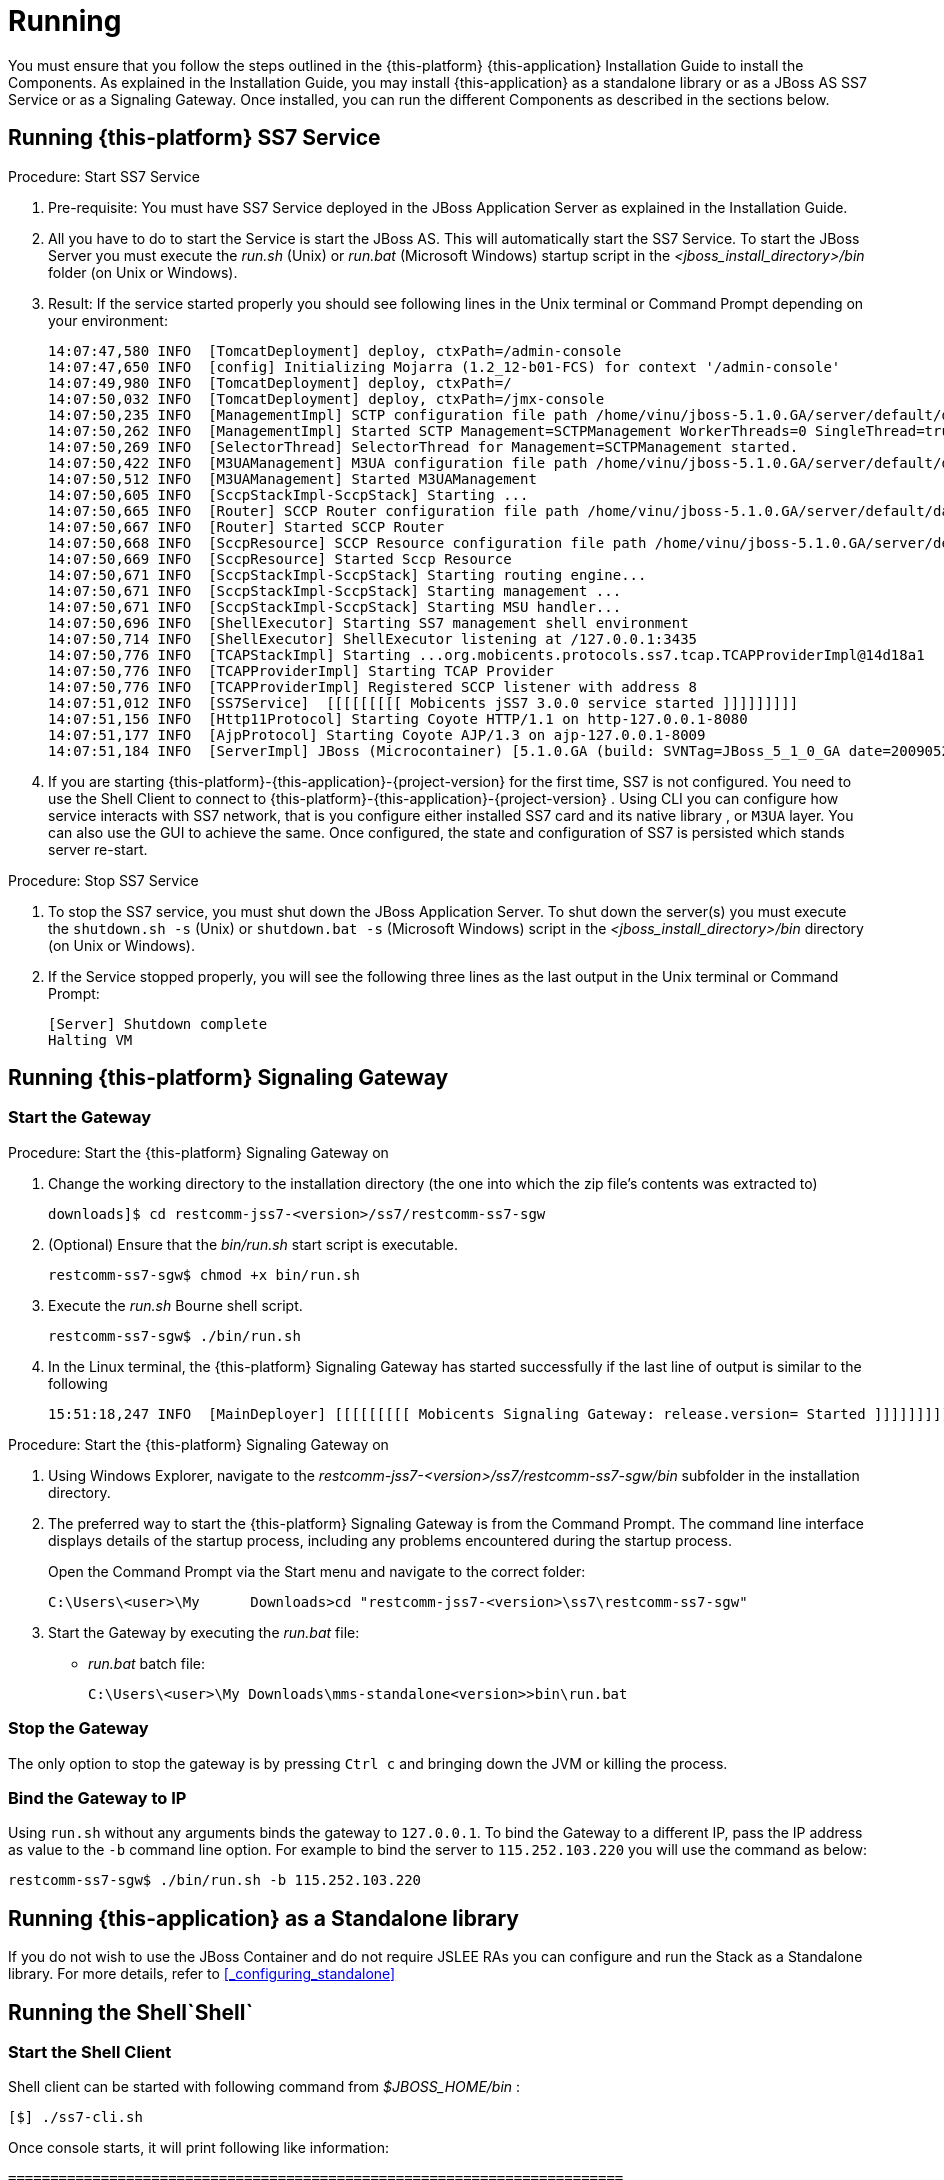 [[_running_jss7]]
= Running

You must ensure that you follow the steps outlined in the {this-platform} {this-application} Installation Guide to install the Components.
As explained in the Installation Guide, you may install  {this-application} as a standalone library or as a JBoss AS SS7 Service or as a Signaling Gateway.
Once installed, you can run the different Components as described in the sections below. 

[[_running_ss7_service]]
== Running {this-platform}  SS7 Service

.Procedure: Start SS7 Service
. Pre-requisite: You must have SS7 Service deployed in the JBoss Application Server as explained in the Installation Guide.
. All you have to do to start the Service is start the JBoss AS.
  This will automatically start the SS7 Service.
  To start the JBoss Server you must execute the [path]_run.sh_ (Unix) or [path]_run.bat_ (Microsoft Windows) startup script in the [path]_<jboss_install_directory>/bin_ folder (on Unix or Windows).  
. Result: If the service started properly you should see following lines in the Unix terminal or Command Prompt depending on your environment: 
+
----
14:07:47,580 INFO  [TomcatDeployment] deploy, ctxPath=/admin-console
14:07:47,650 INFO  [config] Initializing Mojarra (1.2_12-b01-FCS) for context '/admin-console'
14:07:49,980 INFO  [TomcatDeployment] deploy, ctxPath=/
14:07:50,032 INFO  [TomcatDeployment] deploy, ctxPath=/jmx-console
14:07:50,235 INFO  [ManagementImpl] SCTP configuration file path /home/vinu/jboss-5.1.0.GA/server/default/data/SCTPManagement_sctp.xml
14:07:50,262 INFO  [ManagementImpl] Started SCTP Management=SCTPManagement WorkerThreads=0 SingleThread=true
14:07:50,269 INFO  [SelectorThread] SelectorThread for Management=SCTPManagement started.
14:07:50,422 INFO  [M3UAManagement] M3UA configuration file path /home/vinu/jboss-5.1.0.GA/server/default/data/Mtp3UserPart_m3ua.xml
14:07:50,512 INFO  [M3UAManagement] Started M3UAManagement
14:07:50,605 INFO  [SccpStackImpl-SccpStack] Starting ...
14:07:50,665 INFO  [Router] SCCP Router configuration file path /home/vinu/jboss-5.1.0.GA/server/default/data/SccpStack_sccprouter.xml
14:07:50,667 INFO  [Router] Started SCCP Router
14:07:50,668 INFO  [SccpResource] SCCP Resource configuration file path /home/vinu/jboss-5.1.0.GA/server/default/data/SccpStack_sccpresource.xml
14:07:50,669 INFO  [SccpResource] Started Sccp Resource
14:07:50,671 INFO  [SccpStackImpl-SccpStack] Starting routing engine...
14:07:50,671 INFO  [SccpStackImpl-SccpStack] Starting management ...
14:07:50,671 INFO  [SccpStackImpl-SccpStack] Starting MSU handler...
14:07:50,696 INFO  [ShellExecutor] Starting SS7 management shell environment
14:07:50,714 INFO  [ShellExecutor] ShellExecutor listening at /127.0.0.1:3435
14:07:50,776 INFO  [TCAPStackImpl] Starting ...org.mobicents.protocols.ss7.tcap.TCAPProviderImpl@14d18a1
14:07:50,776 INFO  [TCAPProviderImpl] Starting TCAP Provider
14:07:50,776 INFO  [TCAPProviderImpl] Registered SCCP listener with address 8
14:07:51,012 INFO  [SS7Service]  [[[[[[[[[ Mobicents jSS7 3.0.0 service started ]]]]]]]]] 
14:07:51,156 INFO  [Http11Protocol] Starting Coyote HTTP/1.1 on http-127.0.0.1-8080
14:07:51,177 INFO  [AjpProtocol] Starting Coyote AJP/1.3 on ajp-127.0.0.1-8009
14:07:51,184 INFO  [ServerImpl] JBoss (Microcontainer) [5.1.0.GA (build: SVNTag=JBoss_5_1_0_GA date=200905221053)] Started in 40s:691ms
----		 
. If you are starting {this-platform}-{this-application}-{project-version} for the first time, SS7 is not configured.
  You need to use the Shell Client to connect to {this-platform}-{this-application}-{project-version} .
  Using CLI you can configure how service interacts with SS7 network, that is you configure either installed SS7 card and its native library , or `M3UA` layer.
  You can also use the GUI to achieve the same.
  Once configured, the state and configuration of SS7 is persisted which stands server re-start.

.Procedure: Stop SS7 Service
. To stop the SS7 service, you must shut down the JBoss Application Server.
  To shut down the server(s) you must execute the `shutdown.sh -s` (Unix) or  `shutdown.bat -s` (Microsoft Windows) script in the [path]_<jboss_install_directory>/bin_  directory (on Unix or Windows).
. If the Service stopped properly, you will see the following three lines as the  last output in the Unix terminal or Command Prompt: 
+
----
[Server] Shutdown complete
Halting VM
----

[[_running_sgw_binary]]
== Running {this-platform}  Signaling Gateway

[[_starting_sgw_binary]]
=== Start the Gateway

.Procedure: Start the {this-platform}  Signaling Gateway on 
. Change the working directory to the installation directory (the one into which the zip file's contents was extracted to) 
+
----
downloads]$ cd restcomm-jss7-<version>/ss7/restcomm-ss7-sgw
----

. (Optional) Ensure that the [path]_bin/run.sh_							start script is executable. 
+
----
restcomm-ss7-sgw$ chmod +x bin/run.sh
----

. Execute the [path]_run.sh_							Bourne shell script. 
+
----
restcomm-ss7-sgw$ ./bin/run.sh
----

. In the Linux terminal, the {this-platform} Signaling Gateway has started successfully if the last line of output is similar to the following 
+
[source]
----
15:51:18,247 INFO  [MainDeployer] [[[[[[[[[ Mobicents Signaling Gateway: release.version= Started ]]]]]]]]]
----


.Procedure: Start the {this-platform}  Signaling Gateway on 
. Using Windows Explorer, navigate to the [path]_restcomm-jss7-<version>/ss7/restcomm-ss7-sgw/bin_ subfolder in the installation directory. 
. The preferred way to start the {this-platform} Signaling Gateway is from the Command Prompt.
  The command line interface displays details of the startup process, including any problems encountered during the startup process. 
+
Open the Command Prompt via the [label]#Start# menu and navigate to the correct folder: 
+
----
C:\Users\<user>\My	Downloads>cd "restcomm-jss7-<version>\ss7\restcomm-ss7-sgw"
----

. Start the Gateway by executing the [path]_run.bat_ file: 
+
* [path]_run.bat_ batch file: 
+
----
C:\Users\<user>\My Downloads\mms-standalone<version>>bin\run.bat
----

[[_sgw_stopping]]
=== Stop the Gateway

The only option to stop the gateway is by pressing `Ctrl c`  and bringing down the JVM or killing the process. 

[[_sgw_running_alter]]
=== Bind the Gateway to IP 

Using `run.sh` without any arguments binds the gateway to `127.0.0.1`.
To bind the Gateway to a different IP, pass the IP address as value to the `-b` command line option.
For example to bind the server to `115.252.103.220` you will use the command as below: 

----
restcomm-ss7-sgw$ ./bin/run.sh -b 115.252.103.220
----

[[_running_standalone]]
== Running {this-application}  as a Standalone library

If you do not wish to use the JBoss Container and do not require JSLEE RAs you can configure and run the Stack as a Standalone library.
For more details, refer to <<_configuring_standalone>>

[[_running_shell]]
== Running the Shell`Shell`

[[_shell_start]]
=== Start the Shell Client

Shell client can be started with following command from [path]_$JBOSS_HOME/bin_			: 

[source]
----
[$] ./ss7-cli.sh
----

Once console starts, it will print following like information:

----

=========================================================================

Mobicents SS7 Management Shell Bootstrap Environment

=========================================================================

mobicents>
----

The `ss7-cli`			script supports the following options 

----

Usage: SS7 [OPTIONS]
Valid Options
-v           Display version number and exit
-h           This help screen
----

[[_connect_shell]]
=== Connect to Managed Instance

Shell needs to connect to managed instance.
Command to connect has following structure:

[source]
----

connect <IP> <PORT>
----

.Connect to remote machine
====
----

mobicents>connect 10.65.208.215 3435

mobicents(10.65.208.215:3435)>
----
====

NOTE: Host IP and port are optional, if not specified, shell will try to connect to `127.0.0.1:3435`			

[[_disconnect_shell]]
=== Disconnect

Command to disconnect has following structure:

[source]
----
ss7 discconnect
----

.Disconnect
====
----

mobicents(10.65.208.215:3435)>ss7 disconnect

Bye
mobicents>
----
====

[[_cli_security]]
=== Authentication and Audit Logs

==== Security

Security is a fundamental requirement of any Telecom application.
You must control access to your SS7 network and restrict who is allowed to access what and perform what operations.
 

{this-platform} {this-application} CLI Security is based on the JBoss Security Framework.
The JBoss Security framework provides support for a role-based declarative security model as well as integration of custom security via a security proxy layer.
The default implementation of the declarative security model is based on Java Authentication and Authorization Service (JAAS) login modules and subjects.
 



.Procedure: Enable Security
. Add a new parameter named "`securityDomain`" to the "ShellExecutor" bean in the configuration file [path]_jboss-5.1.0.GA/server/default/deploy/restcomm-ss7-service/META-INF/jboss-beans.xml_ and save the changes. 
+
----

<property name="securityDomain">java:/jaas/jmx-console</property>
----					
. Configure the security domain in the file [path]_jboss-5.1.0.GA/server/default/conf/login-config.xml_ following the instructions in the JBoss Admin Guide. 
. Create entries for user id and password in the file [path]_ jboss-5.1.0.GA/server/default/conf/props/jmx-console-users.properties_ for every user allowed to access the CLI.	 

.Procedure: Disable Security
. Delete all configurations created as mentioned above and remove the parameter "`securityDomain`" from the "Shell Executor" bean defined in [path]_jboss-5.1.0.GA/server/default/deploy/restcomm-ss7-service/META-INF/jboss-beans.xml_.			 

If you would like to read more about the JBoss Security Framework, please refer to the JBoss Admin Guide available in their website. 

[[_audit]]
==== Audit Configuration

If security is enabled then you can log the operations performed by every user.
 

.Procedure: Enable Audit
. Add a new appender to the file [path]_jboss-5.1.0.GA/server/default/conf/jboss-log4j.xml_ as below:  
+
----

<appender name="AUDIT" class="org.jboss.logging.appender.DailyRollingFileAppender">
	<errorHandler class="org.jboss.logging.util.OnlyOnceErrorHandler"/>
	<param name="File" value="${jboss.server.log.dir}/audit.log"/>
	<param name="Append" value="true"/>
	<param name="DatePattern" value="'.'yyyy-MM-dd"/>
	<layout class="org.apache.log4j.PatternLayout">
		<param name="ConversionPattern" value="%d %-5p [%c] (%t:%x) %m%n"/>
	</layout>
</appender>
----	 
. Add a new category to the file [path]_jboss-5.1.0.GA/server/default/conf/jboss-log4j.xml_ as below:  
+
----

<category name="org.jboss.security.audit.providers.LogAuditProvider" additivity="false">
	<priority value="TRACE"/>
	<appender-ref ref="AUDIT"/>
</category>
----	 			

When security and audit is enabled, a sample audit log looks like this: 
----

2012-11-28 22:17:27,005 TRACE [org.jboss.security.audit.providers.LogAuditProvider] (pool-19-thread-8:) [Success]message=login success;principal=admin;
2012-11-28 22:17:47,659 TRACE [org.jboss.security.audit.providers.LogAuditProvider] (pool-19-thread-1:) [Info]response=Successfully added client Association=SCTPAssoc1;principal=admin;command=sctp association create SCTPAssoc1 CLIENT 127.0.0.1 2775 127.0.0.1 2776;
2012-11-28 22:18:06,773 TRACE [org.jboss.security.audit.providers.LogAuditProvider] (pool-19-thread-3:) [Success]message=logout success;principal=admin;
----	 



[[_commands_help]]
=== Command-line Completion

{this-platform} {this-application} Shell supports Command-line completion (Tab Completion) allowing you to type the first (or first few) character(s) of the comand and press tab to fill in the rest of the command.
As soon as you enter the CLI (by executing the [path]_ss7-cli.sh_ script) you can make use of this feature to view all possible commands.
 

When you first enter CLI and press the "tab" key, CLI will display all operations permitted in that context.
Once you connect to a managed instance and while staying connected if you press the "tab" key it will display all other commands allowed. 

[source]
----

mobicents> [tab key press]
history  connect  exit     
mobicents>connect 10.65.208.215 3435
mobicents(10.65.208.215:3435)> [tab key press]
sctp        linkset     m3ua        sccp        history     disconnect
----

If you enter the first few characters of a command and press "tab", CLI will automatically fill in the rest of the command or display all possible commands if there is more than one command beginning with the characters entered by you. 

[source]
----

mobicents(10.65.208.215:3435)>sctp [tab key press]
server       association  --help       
mobicents(10.65.208.215:3435)>sctp
----

In addition, help files are also available for every command using the --help option.
The help files provide details of the command including possible parameters and examples of usage if applicable.
 

[source]
----

mobicents(10.65.208.215:3435)>sctp --help
Name
	sctp
	Manage M3UA - SCTP

SYNOPSIS
	sctp server [create | destroy | start | stop | show]  [parameters]

	sctp association [create | destroy | show]  [parameters]
         
	parameters 
		Command Line parameters.

DESCRIPTION
	This command is used to manage M3UA - SCTP. You can create, destroy, start and 
	stop a SCTP Server and view the Server configuration using the sctp server 
	command. You can create, destroy and view SCTP Associations using the 
	sctp association command.

SEE ALSO
	sctp server create, sctp server destroy, sctp server start, sctp server stop, 
	sctp server show, sctp association create, sctp association destroy,
	sctp association show

mobicents(10.65.208.215:3435)>
----

[[_using_gui]]
== Running the Graphical User Interface

Open a Web Browser and navigate to http://localhost:8080/jss7-management-console/. The window will look similar to the figure below.
The GUI is divided into three sections:  

* A left panel listing the management units (Services, SCTP, M3UA, Linkset, SCCP, TCAP, Alarms, Manage Campaigns and Metrics). You can click on any of these to select and navigate to the specific management unit.
* A main panel displaying the currently selected management unit.
  At the top of this panel you will find a bread crumb trail providing links back to each previous page that you navigated through in order to get to the current page.
  The main view is categorized into multiple tabs to manage different aspects of the selected layer.
* A bottom panel displaying the log data.
  You can clear the log anytime by clicking on the trash icon at the top right corner of this panel.
  You can also minimize or maximize this panel to suit your needs.


.GUI - Services
image::images/GUI_services.png[]		

The main window will display all the configured services and their current state (running or stopped). In the example above MAP, CAP, TCAP and ISUP are configured and running.
If any of these services is not running currently, the page will indicate that service as 'Stopped'. This page only indicates the current state of a service and does not allow you to start or stop the service dynamically.
You can view this screen anytime by clicking on the 'Services' link in the left panel. 

NOTE: You will notice bread crumbs at the top of the main panel, allowing you to return to any of the previous pages you navigated through.

[[_connect_gui]]
=== Connect to a new Instance

You can connect to a new instance by entering the IP:Port values and the login credentials in the top left corner of the GUI.
However please note that this feature is not available in this release but will be fully functional in the next release.
 

[[_gui_security]]
=== Authentication

{this-platform} {this-application} GUI Management Security is based on the JBoss Security Framework.
This is explained in <<_security>>. 

[[_running_ss7_simulator]]
== Running {this-platform} {this-application}  Simulator

The {this-platform} {this-application} comes with a Simulator module that will enable you to test and understand the functionality of the Stack.
You can install and run the Simulator module on any machine.
In addition, you can run several instances of the Simulator from one folder and each of these instances can have it's own configuration options.
Configuration options are saved into a xml configuration file. 

Each running instance of the Simulator has its own name (called "host name") and the name of configuration file depends on this "host name". For example if the host name is "a1", then the name of the configuration file will be "a1_simulator.xml". You must ensure that you provide each running Simulator instance with a unique host name in order to allow each running Simulator instance to have different configuration options.
 

You can run and manage the Simulator locally or remotely.
For running the Simulator locally you will be using a GUI interface.
If you are intending to run the Simulator remotely, then you can do so using RMI access (via a GUI interface) or a HTML interface (using a HTML Browser). 

[[_simulator_configuring_locally]]
=== Running the Simulator Locally

.Procedure: Launching the Simulator Locally
. Pre-requisite: You must have SS7 Simulator installed locally in the machine.
. Change the working directory to the bin folder in the Simulator's installation directory. 
+
----
downloads]$ cd restcomm-jss7-<version>/ss7/restcomm-ss7-simulator/bin
----

. (Optional) Ensure that the [path]_run.sh_							start script is executable. 
+
----
bin$ chmod +x run.sh
----

. Execute the [path]_run.sh_							Bourne shell script with the command `./run.sh gui`.
  If you wish to pass the "host name" parameter (say for example "a1") you can do so by issuing the command as `./run.sh gui -na1` or `./run.sh gui --name=a1` where "a1" is the "host name" of this simulator instance.
+
----
bin$ ./run.sh gui --name=a1
----

. Result: This will launch the GUI application form ""Connecting to a testerHost ..." as in the figure below:  
+
.Running Simulator Locally
image::images/Simulator-Example1.png[]				

.Procedure: Creating a Local testerHost
. Pre-requisite: You must have the GUI application form "Connecting to a testerHost" launched by running the simulator locally as explained in the above procedure.
. In the GUI application form "Connecting to a testerHost ..." enter a value for the Host name field if it is empty.
. Select the option "Create a local testerHost" and press the "Start" button.
. Result: This will create a local testerHost and launch a new form "SS7 Simulator: <host name>-local" as in the figure below: 
+
.The main form of the Simulator
image::images/Simulator-Example2.png[]

.Procedure: Running a Test
. Pre-requisite: You must have the main Simulator form launched as explained in the above procedure.
. Select required modules for Layers 1 - 3 and the Testing Task.
. Configure the modules to meet your requirements.
  Click on the button "..." to the right of the selected module.
  When layer configuring you can press one of two buttons "Load default values for side A" and "Load default values for side B" for loading default values for testing.
  These default values can be used if you are using SS7 Simulators in the one computer host as the side A and the side B for interaction.
  To save the configured layers to the disk, click the "Save" button.
  To reload the saved configuration, use the "Reload" button.
. When all required layers are correctly configured, click the "Run test" button.
. Result: The form for testing will be displayed as in the figure below: 
+
.Example Simulator testing form
image::images/Simulator-Example3.png[]

The form has three sections:  

* The top section displays information regarding the Simulator layers and the state of Testing.
  This information is refreshed every 5 seconds automatically.
  You can also choose to refresh this manually by clicking the "Refresh state" button.
  When you click the "Start" button, all modules will start and be ready for testing.
  When you click the "Stop" button all modules will stop.
* The middle section of the form displays notifications from testing modules.
* The bottom section of the form holds test dependant information whose details are displayed in the corresponding test definition. 

For more details on executing tests, please refer to <<_simulator_tests>>.

[[_simulator_configuring_remotely]]
=== Running SS7 Simulator remotely 

The Simulator can be run remotely using RMI and/or HTML Adaptors.
But prior to launching the Simulator remotely, you must first run a tester host in the host machine as explained in the procedure below:  

.Procedure: Launching a Tester Host in the host machine
. Pre-requisite: You must have SS7 Simulator installed locally in the host machine.
. Change the working directory to the bin folder in the Simulator's installation directory. 
+
----
downloads]$ cd restcomm-jss7-<version>/ss7/restcomm-ss7-simulator/bin
----

. (Optional) Ensure that the [path]_run.sh_ start script is executable. 
+
----
bin$ chmod +x run.sh
----

. Execute the [path]_run.sh_ Bourne shell script with the command `./run.sh core -na1 -t8001 -r9999,9998` or `./run.sh core --name=a1 --http=8001 --rmi=9999,9998`.
You can use a `rmi` connector or `http` connector or both simultaneously.
The command options are explained below: 

* "-n" (or "--name=") defines a host name (in the example above: "a1").
* "-r" (or "--rmi=") defines a port's listening for rmi requests (in the example above: "9999 and 9998"). RMI protocol uses 2 ports for server access.
  The first port (9999 above) is rmi port and 9998  is second port used by RMI.
  Usually RMI randomly selects this 2nd port, however if the core simulator is behind firewall,  the GUI will not be able to connect from remote machine without admin opening up all the ports.
  This can be risky, hence --rmi takes two ports as comma separated and admin can open these two ports on firewall.
+
NOTE: Please note that fixing the 2nd port in RMI contradicts the RMI specification. 

* "-t" (or "--http=") defines a port listening for html requests (in the example above: "8001").
* "-Djava.rmi.server.hostname=192.168.1.1" - if remote host contains several IP addresses you need to specify by this command which exactly IP address RMI will use.
+
----
bin$ ./run.sh core -na1 -t8001 -r9999,9998
----							
+
or 
+
----
bin$ ./run.sh core --name=a1 --http=8001 --rmi=9999,9998
----						
. Result: This will start the Tester Host in this machine and the output displayed in the console will be as below: 
+
----

=========================================================================

  SS7 Simulator Bootstrap Environment

  SIMULATOR_HOME: /home/vinu/restcomm-jss7-6.1.3.GA/ss7/restcomm-ss7-simulator

  JAVA: /usr/lib/jvm/jre-1.7.0-openjdk/bin/java

  JAVA_OPTS: -Dprogram.name=run.sh  -Djava.net.preferIPv4Stack=true -Xms256m -Xmx512m -Dsun.rmi.dgc.client.gcInterval=3600000 -Dsun.rmi.dgc.server.gcInterval=3600000

  CLASSPATH: /home/vinu/restcomm-jss7-6.1.3.GA/ss7/restcomm-ss7-simulator/bin/run.jar

=========================================================================
.
.
.
.
.
All beans have been loaded...
RMI connector initializing...
RMI connector has been started...
Html connector initializing...
Html connector has been started...
Waiting for commands...
----				

When the Tester Host is running successfully in the host machine, you can now run the Simulator tests remotely from any machine which has the Simulator installed.
The following procedures provide instructions to run the Simulator remotely using the two interfaces (RMI and HTML).

.Procedure: Managing the Simulator Remotely using RMI Interface
. Pre-Requisite: The Tester Host must be launched in the host machine as explained in the above procedure.
  The local machine must have the Simulator installed.
. The best client for managing the Simulator via a RMI interface is the GUI interface of Simulator.
It can be launched in the same way as launching a Simulator locally:  
+
----

		./run.sh gui
----
+
This will launch the GUI form "Connecting to a testerHost...". 
+
.Launching Simulator GUI for a remote mode
image::images/Simulator-Example4.png[]		

. In the form, select the option "Connect to the existing testerHost via JMX".
. In the default RMI connection string, replace "localhost" with the correct IP address of the tester host computer and the value "9999" with the correct RMI port (the port from option "-r" or "--rmi=" as provided when launching the testerHost in the host machine). 
. Once successfully connected, the management will be similar to the procedures explained for running the Simulator application locally (see <<_simulator_configuring_locally>>). "Jconsole" application can be also used as the client.
  But this application is less convenient when compared to the easy RMI interface.

.Procedure: Managing the Simulator Remotely using HTML Interface
. HTML management is less convenient than RMI management.
But it can be used if RMI is not acceptable (for example if you are behind a proxy). For configuring the parameters and running the tests you can use any HTML browser.
In the URL field of the browser, type "http://<IP address>:<port>" where IP address is the host machine's address and port is the value specified for "-t" or "--http=" option when launching the Tester Host in the remote machine. 
+
.Managing remotely with a HTML Interface
image::images/Simulator-Example5.png[]

. The web page will display all Beans.
"TesterHost" is the main MBean in which you can select the mode for test working, start/stop testing (buttons "Start"/"Stop") and quit a tester host (button "quit"). You can use other Beans for setting different options for layers and test tasks.
+
.TesterHost Bean
image::images/Simulator-Example6.png[]	

. The Results of the tests can be found at the console (in the server) or in the log file (file name is "a1.log" where "a1" is the name of the Simulator instance).     
